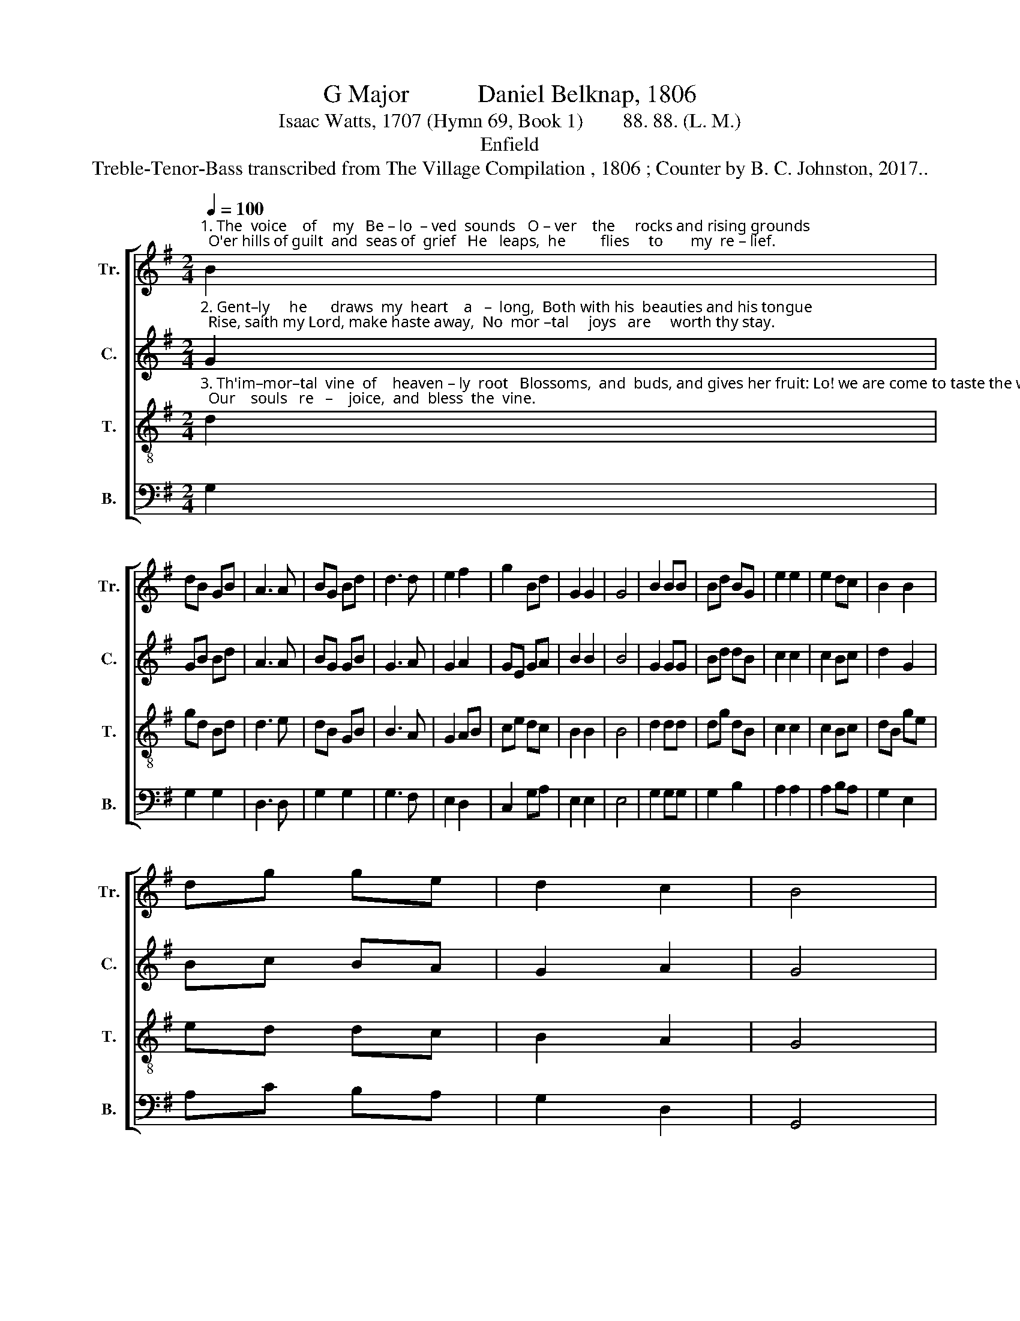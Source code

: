X:1
T:G Major           Daniel Belknap, 1806
T:Isaac Watts, 1707 (Hymn 69, Book 1)        88. 88. (L. M.)
T:Enfield
T:Treble-Tenor-Bass transcribed from The Village Compilation , 1806 ; Counter by B. C. Johnston, 2017..
%%score [ 1 2 3 4 ]
L:1/8
Q:1/4=100
M:2/4
K:G
V:1 treble nm="Tr." snm="Tr."
V:2 treble nm="C." snm="C."
V:3 treble-8 nm="T." snm="T."
V:4 bass nm="B." snm="B."
V:1
"^1. The  voice    of    my   Be – lo  – ved  sounds   O – ver    the     rocks and rising grounds;  O'er hills of guilt  and  seas of  grief   He   leaps,  he         flies     to       my  re – lief." B2 | %1
 dB GB | A3 A | BG Bd | d3 d | e2 f2 | g2 Bd | G2 G2 | G4 | B2 BB | Bd BG | e2 e2 | e2 dc | B2 B2 | %14
 dg ge | d2 c2 | B4 |: %17
 z2"^1. Now through the veil of flesh I see  With  eyes  of  love  he looks at me;     Now         in    the      gos   –  pel's  clearest  glass    He  shows    the   beau  –  ties  of  his  face." B2 | %18
 d2 Bd | c2 d2 | e2 ce | d2 A2 | B2 GB | A2 B2 | c2 Ac | B4 | z2 d2 | B2 A2 | G3 d | e2 e2 | %30
 d2 G2 | d>e dc | B>A Gg | d2 d2 | B4 :| %35
V:2
"^2. Gent–ly     he      draws  my  heart    a   –  long,  Both with his  beauties and his tongue;  Rise, saith my Lord, make haste away,  No  mor –tal     joys   are     worth thy stay." G2 | %1
 GB Bd | A3 A | BG GB | G3 A | G2 A2 | GE GA | B2 B2 | B4 | G2 GG | Bd dB | c2 c2 | c2 Bc | d2 G2 | %14
 Bc BA | G2 A2 | G4 |: %17
 z2"^2. The Jewish wintry state is gone,  The mists are fled, the spring comes on;  The         sac –red     tur    –    tle–dove  we  hear   Pro–claim   the   new,      the   joy–ful  year." B2 | %18
 B2 GB | c2 B2 | c2 AE | D2 E2 | D2 GB | c2 B2 | A2 Ac | B4 | z2 (3FGA | B2 A2 | G3 B | c2 cB | %30
 A2 G2 | G>A Gc | B>A Bc | B2 A2 | G4 :| %35
V:3
"^3. Th'im–mor–tal  vine  of    heaven – ly  root   Blossoms,  and  buds, and gives her fruit: Lo! we are come to taste the wine;  Our    souls   re   –    joice,  and  bless  the  vine." d2 | %1
 gd Bd | d3 e | dB GB | B3 A | G2 AB | ce dc | B2 B2 | B4 | d2 dd | dg dB | c2 c2 | c2 Bc | dB ge | %14
 ed dc | B2 A2 | G4 |: %17
 z2"^3. And when we hear our Je–sus say,  \"Rise up, my love, make haste away!\"   Our     hearts  would  fain  out –fly  the  wind,  And  leave    all   earth – ly  loves  be–hind." G2 | %18
 B2 GB | A2 B2 | c2 Ac | B2 c2 | d2 Bd | c2 d2 | e2 ce | d4 | z2 (3def | g2 ec | d>e dB | c2 cB | %30
 A2 d2 | g>a ge | d>e dc | B2 A2 | G4 :| %35
V:4
 G,2 | G,2 G,2 | D,3 D, | G,2 G,2 | G,3 F, | E,2 D,2 | C,2 G,A, | E,2 E,2 | E,4 | G,2 G,G, | %10
 G,2 B,2 | A,2 A,2 | A,2 B,A, | G,2 E,2 | A,C B,A, | G,2 D,2 | G,,4 |: z4 | z4 | z4 | z4 | z4 | %22
 z4 | z4 | z4 | z4 | z2 G,2 | G,2 A,2 | B,3 G, | C,2 C,2 | D,2 B,2 | G,3 A, | B,2 C2 | D2 D,2 | %34
 G,4 :| %35

